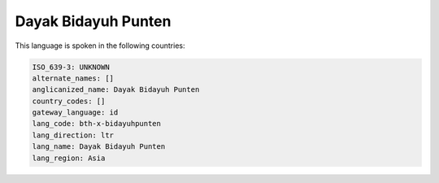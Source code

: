 .. _bth-x-bidayuhpunten:

Dayak Bidayuh Punten
====================

This language is spoken in the following countries:


.. code-block:: yaml

    ISO_639-3: UNKNOWN
    alternate_names: []
    anglicanized_name: Dayak Bidayuh Punten
    country_codes: []
    gateway_language: id
    lang_code: bth-x-bidayuhpunten
    lang_direction: ltr
    lang_name: Dayak Bidayuh Punten
    lang_region: Asia
    
